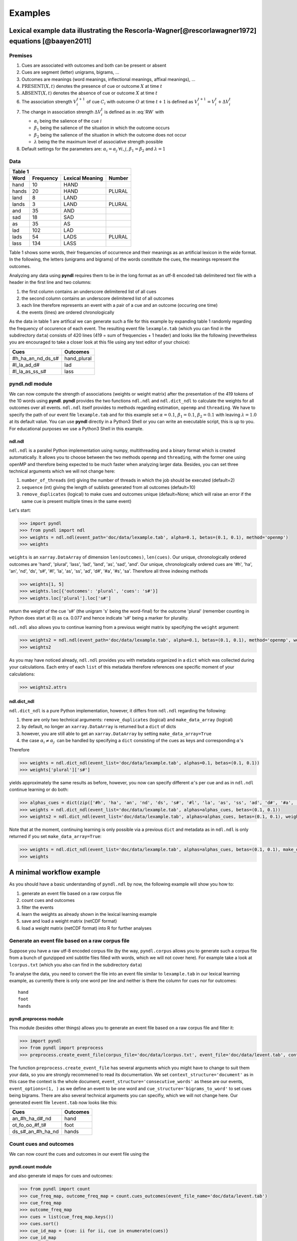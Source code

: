 ========
Examples
========

--------------------------------------------------------------------------------------------------
Lexical example data illustrating the Rescorla-Wagner[@rescorlawagner1972] equations [@baayen2011]
--------------------------------------------------------------------------------------------------

Premises
========
1. Cues are associated with outcomes and both can be present or absent
2. Cues are segment (letter) unigrams, bigrams, ...
3. Outcomes are meanings (word meanings, inflectional meanings, affixal
   meanings), ...
4. :math:`\textrm{PRESENT}(X, t)` denotes the presence of cue or outcome
   :math:`X` at time :math:`t`
5. :math:`\textrm{ABSENT}(X, t)` denotes the absence of cue or outcome
   :math:`X` at time :math:`t`
6. The association strength :math:`V_{i}^{t+1}` of cue :math:`C_{i}` with
   outcome :math:`O` at time :math:`t+1` is defined as :math:`V_{i}^{t+1} =
   V_{i}^{t} + \Delta V_{i}^{t}`
7. The change in association strength :math:`\Delta V_{i}^{t}` is defined as
   in :eq:`RW` with

   * :math:`\alpha_{i}` being the salience of the cue :math:`i`
   * :math:`\beta_{1}` being the salience of the situation in which the outcome occurs
   * :math:`\beta_{2}` being the salience of the situation in which the outcome does not occur
   * :math:`\lambda` being the the maximum level of associative strength possible

8. Default settings for the parameters are: :math:`\alpha_{i} = \alpha_{j} \:
   \forall i, j`, :math:`\beta_{1} = \beta_{2}` and :math:`\lambda = 1`

.. math:: :label: RW
   
    \Delta V_{i}^{t} =
    \begin{array}{ll}
    \begin{cases}
    \displaystyle 0 & \: \textrm{if ABSENT}(C_{i}, t)\\ \alpha_{i}\beta_{1} \: (\lambda - \sum_{\textrm{PRESENT}(C_{j}, t)} \: V_{j}) & \: \textrm{if PRESENT}(C_{j}, t) \: \& \: \textrm{PRESENT}(O, t)\\ \alpha_{i}\beta_{2} \: (0 - \sum_{\textrm{PRESENT}(C_{j}, t)} \: V_{j}) & \: \textrm{if PRESENT}(C_{j}, t) \: \& \: \textrm{ABSENT}(O, t)
    \end{cases}
    \end{array}


Data
====

+-----------------+-----------------+-----------------+-----------------+
| Table 1                                                               |
+-----------------+-----------------+-----------------+-----------------+
| Word            | Frequency       | Lexical Meaning | Number          |
+=================+=================+=================+=================+
| hand            | 10              | HAND            |                 |
+-----------------+-----------------+-----------------+-----------------+
| hands           | 20              | HAND            | PLURAL          |
+-----------------+-----------------+-----------------+-----------------+
| land            | 8               | LAND            |                 |
+-----------------+-----------------+-----------------+-----------------+
| lands           | 3               | LAND            | PLURAL          |
+-----------------+-----------------+-----------------+-----------------+
| and             | 35              | AND             |                 |
+-----------------+-----------------+-----------------+-----------------+
| sad             | 18              | SAD             |                 |
+-----------------+-----------------+-----------------+-----------------+
| as              | 35              | AS              |                 |
+-----------------+-----------------+-----------------+-----------------+
| lad             | 102             | LAD             |                 |
+-----------------+-----------------+-----------------+-----------------+
| lads            | 54              | LADS            | PLURAL          |
+-----------------+-----------------+-----------------+-----------------+
| lass            | 134             | LASS            |                 |
+-----------------+-----------------+-----------------+-----------------+

Table 1 shows some words, their frequencies of occurrence and their meanings as
an artificial lexicon in the wide format. In the following, the letters
(unigrams and bigrams) of the words constitute the cues, the meanings represent
the outcomes.

Analyzing any data using **pyndl** requires them to be in the long format as an
utf-8 encoded tab delimitered text file with a header in the first line and two
columns:

1. the first column contains an underscore delimitered list of all cues
2. the second column contains an underscore delimitered list of all outcomes
3. each line therefore represents an event with a pair of a cue and an outcome
   (occuring one time)
4. the events (lines) are ordered chronologically

As the data in table 1 are artifical we can generate such a file for this
example by expanding table 1 randomly regarding the frequency of occurence of
each event. The resulting event file ``lexample.tab`` (which you can find in
the subdirectory ``data``) consists of 420 lines (419 = sum of frequencies + 1
header) and looks like the following (nevertheless you are encouraged to take a
closer look at this file using any text editor of your choice):

=================  =============
Cues               Outcomes
=================  =============
#h_ha_an_nd_ds_s#  hand_plural
#l_la_ad_d#        lad
#l_la_as_ss_s#     lass
=================  =============


pyndl.ndl module
================
We can now compute the strength of associations (weights or weight matrix)
after the  presentation of the 419 tokens of the 10 words using **pyndl**.
**pyndl** provides the two functions ``ndl.ndl`` and ``ndl.dict_ndl`` to
calculate the weights for all outcomes over all events. ``ndl.ndl`` itself
provides to methods regarding estimation, ``openmp`` and ``threading``. We
have to specify the path of our event file ``lexample.tab`` and for this
example set :math:`\alpha = 0.1`, :math:`\beta_{1} = 0.1`, :math:`\beta_{2} =
0.1` with leaving :math:`\lambda = 1.0` at its default value. You can use
**pyndl** directly in a Python3 Shell or you can write an executable script,
this is up to you. For educational purposes we use a Python3 Shell in this
example.


ndl.ndl
-------
``ndl.ndl`` is a parallel Python implementation using numpy, multithreading
and a binary format which is created automatically. It allows you to choose
between the two methods ``openmp`` and ``threading``, with the former one
using openMP and therefore being expected to be much faster when analyzing
larger data.  Besides, you can set three technical arguments which we will not
change here:

1. ``number_of_threads`` (int) giving the number of threads in which the job
   should be executed (default=2)
2. ``sequence`` (int) giving the length of sublists generated from all outcomes
   (default=10)
3. ``remove_duplicates`` (logical) to make cues and outcomes unique
   (default=None; which will raise an error if the same cue is present multiple
   times in the same event)

Let's start:

.. code-block:: python

    >>> import pyndl
    >>> from pyndl import ndl
    >>> weights = ndl.ndl(event_path='doc/data/lexample.tab', alpha=0.1, betas=(0.1, 0.1), method='openmp')
    >>> weights

``weights`` is an ``xarray.DataArray`` of dimension ``len(outcomes)``,
``len(cues)``. Our unique, chronologically ordered outcomes are 'hand',
'plural', 'lass', 'lad', 'land', 'as', 'sad', 'and'. Our unique,
chronologically ordered cues are '#h', 'ha', 'an', 'nd', 'ds', 's#', '#l',
'la', 'as', 'ss', 'ad', 'd#', '#a', '#s', 'sa'. Therefore all three indexing
methods

.. code-block:: python

    >>> weights[1, 5]
    >>> weights.loc[{'outcomes': 'plural', 'cues': 's#'}]
    >>> weights.loc['plural'].loc['s#']

return the weight of the cue 's#' (the unigram 's' being the word-final) for
the outcome 'plural' (remember counting in Python does start at 0) as ca. 0.077
and hence indicate 's#' being a marker for plurality.

``ndl.ndl`` also allows you to continue learning from a previous weight matrix
by specifying the ``weight`` argument:

.. code-block:: python

   >>> weights2 = ndl.ndl(event_path='doc/data/lexample.tab', alpha=0.1, betas=(0.1, 0.1), method='openmp', weights=weights)
   >>> weights2

As you may have noticed already, ``ndl.ndl`` provides you with metadata
organized in a ``dict`` which was collected during your calculations. Each
entry of each ``list`` of this metadata therefore references one specific
moment of your calculations:

.. code-block:: python

   >>> weights2.attrs


ndl.dict_ndl
------------
``ndl.dict_ndl`` is a pure Python implementation, however, it differs from
``ndl.ndl`` regarding the following:

1. there are only two technical arguments: ``remove_duplicates`` (logical) and
   ``make_data_array`` (logical)
2. by default, no longer an ``xarray.DataArray`` is returned but a ``dict`` of dicts
3. however, you are still able to get an ``xarray.DataArray`` by setting
   ``make_data_array=True``
4. the case :math:`\alpha_{i} \neq \alpha_{j} \:` can be handled by specifying
   a ``dict`` consisting of the cues as keys and corresponding :math:`\alpha`'s

Therefore

.. code-block:: python

    >>> weights = ndl.dict_ndl(event_list='doc/data/lexample.tab', alphas=0.1, betas=(0.1, 0.1))
    >>> weights['plural']['s#']

yields approximately the same results as before, however, you now can specify
different :math:`\alpha`'s per cue and as in ``ndl.ndl`` continue learning or
do both:

.. code-block:: python

    >>> alphas_cues = dict(zip(['#h', 'ha', 'an', 'nd', 'ds', 's#', '#l', 'la', 'as', 'ss', 'ad', 'd#', '#a', '#s', 'sa'], [0.1, 0.2, 0.3, 0.4, 0.1, 0.2, 0.3, 0.1, 0.2, 0.1, 0.2, 0.1, 0.3, 0.1, 0.2]))
    >>> weights = ndl.dict_ndl(event_list='doc/data/lexample.tab', alphas=alphas_cues, betas=(0.1, 0.1))
    >>> weights2 = ndl.dict_ndl(event_list='doc/data/lexample.tab', alphas=alphas_cues, betas=(0.1, 0.1), weights=weights)

Note that at the moment, continuing learning is only possible via a previous
``dict`` and metadata as in ``ndl.ndl`` is only returned if you set
``make_data_array=True``:

.. code-block:: python

   >>> weights = ndl.dict_ndl(event_list='doc/data/lexample.tab', alphas=alphas_cues, betas=(0.1, 0.1), make_data_array=True)
   >>> weights


--------------------------
A minimal workflow example
--------------------------
As you should have a basic understanding of ``pyndl.ndl`` by now, the following
example will show you how to:

1. generate an event file based on a raw corpus file
2. count cues and outcomes
3. filter the events
4. learn the weights as already shown in the lexical learning example
5. save and load a weight matrix (netCDF format)
6. load a weight matrix (netCDF format) into R for further analyses


Generate an event file based on a raw corpus file
=================================================
Suppose you have a raw utf-8 encoded corpus file (by the way, ``pyndl.corpus``
allows you to generate such a corpus file from a bunch of gunzipped xml
subtitle files filled with words, which we will not cover here). For example
take a look at ``lcorpus.txt`` (which you also can find in the subdirectory
``data``)

To analyse the data, you need to convert the file into an event file similar to
``lexample.tab`` in our lexical learning example, as currently there is only
one word per line and neither is there the column for cues nor for outcomes::

   hand
   foot
   hands


pyndl.preprocess module
-----------------------
This module (besides other things) allows you to generate an event file based
on a raw corpus file and filter it:

.. code-block:: python

    >>> import pyndl
    >>> from pyndl import preprocess
    >>> preprocess.create_event_file(corpus_file='doc/data/lcorpus.txt', event_file='doc/data/levent.tab', context_structure='document', event_structure='consecutive_words', event_options=(1, ), cue_structure='bigrams_to_word')

The function ``preprocess.create_event_file`` has several arguments which you
might have to change to suit them your data, so you are strongly recommened to
read its documentation. We set ``context_structure='document'`` as in this case
the context is the whole document, ``event_structure='consecutive_words'`` as
these are our events, ``event_options=(1, )`` as we define an event to be one
word and ``cue_structure='bigrams_to_word'`` to set cues being bigrams.
There are also several technical arguments you can specifiy, which we will not
change here. Our generated event file ``levent.tab`` now looks like this:

=================  ========
Cues               Outcomes
=================  ========
an_#h_ha_d#_nd     hand
ot_fo_oo_#f_t#     foot
ds_s#_an_#h_ha_nd  hands
=================  ========


Count cues and outcomes
=======================
We can now count the cues and outcomes in our event file using the


pyndl.count module
------------------
and also generate id maps for cues and outcomes:

.. code-block:: python

    >>> from pyndl import count
    >>> cue_freq_map, outcome_freq_map = count.cues_outcomes(event_file_name='doc/data/levent.tab')
    >>> cue_freq_map
    >>> outcome_freq_map
    >>> cues = list(cue_freq_map.keys())
    >>> cues.sort()
    >>> cue_id_map = {cue: ii for ii, cue in enumerate(cues)}
    >>> cue_id_map
    >>> outcomes = list(outcome_freq_map.keys())
    >>> outcomes.sort()
    >>> outcome_id_map = {outcome: nn for nn, outcome in enumerate(outcomes)}
    >>> outcome_id_map


Filter the events
=================
As we do not want to include the outcomes 'foot' and 'feet' in this example
aswell as their cues '#f', 'fo' 'oo', 'ot', 't#', 'fe', 'ee' 'et', we use the

pyndl.preprocess module
-----------------------
again, filtering our event file and update the id maps for cues and outcomes:

.. code-block:: python

    >>> preprocess.filter_event_file(input_event_file='doc/data/levent.tab',
    ...                              output_event_file='doc/data/levent.tab.filtered',
    ...                              remove_cues=('#f', 'fo', 'oo', 'ot', 't#', 'fe', 'ee', 'et'),
    ...                              remove_outcomes=('foot', 'feet'))
    >>> cue_freq_map, outcome_freq_map = count.cues_outcomes(event_file_name='doc/data/levent.tab.filtered')
    >>> cue_freq_map
    >>> outcome_freq_map
    >>> cues = list(cue_freq_map.keys())
    >>> cues.sort()
    >>> cue_id_map = {cue: ii for ii, cue in enumerate(cues)}
    >>> cue_id_map
    >>> outcomes = list(outcome_freq_map.keys())
    >>> outcomes.sort()
    >>> outcome_id_map = {outcome: nn for nn, outcome in enumerate(outcomes)}
    >>> outcome_id_map

Alternatively, using ``preprocess.filter_event_file`` you can also specify
which cues and outcomes to keep (``keep_cues`` and ``keep_outcomes``) or remap
cues and outcomes (``cue_map`` and ``outcomes_map``). Besides, there are also
some technical arguments you can specify, which will not discuss here.

Last but not least ``pyndl.preprocess`` does provide some other very useful
functions regarding preprocessing of which we did not make any use here, so
make sure to go through its documentation.


Learn the weights
=================
Computing the strength of associations for the data is now easy, using for
example ``ndl.ndl`` from the


pyndl.ndl module
----------------
like in the lexical learning example:

.. code-block:: python

   >>> from pyndl import ndl
   >>> weights = ndl.ndl(event_path='doc/data/levent.tab.filtered', alpha=0.1, betas=(0.1, 0.1), method="threading")


Save and load a weight matrix
=============================
is straight forward using the netCDF format [@netCDF]

.. code-block:: python

   >>> import xarray
   >>> weights.to_netcdf('doc/data/weights.nc')
   >>> with xarray.open_dataarray('doc/data/weights.nc') as weights_read:
   >>>     weights_read[0, 0]


the same applies to


Load a weight matrix to R[@R2016]
=================================

.. code-block:: R

   > #install.packages("ncdf4") # uncomment to install
   > library(ncdf4)
   > weights_nc <- nc_open(filename = "doc/data/weights.nc")
   > weights_read <- t(as.matrix(ncvar_get(nc = weights_nc, varid = "__xarray_dataarray_variable__")))
   > rownames(weights_read) <- ncvar_get(nc = weights_nc, varid = "outcomes")
   > colnames(weights_read) <- ncvar_get(nc = weights_nc, varid = "cues")
   > nc_close(nc = weights_nc)
   > rm(weights_nc)

